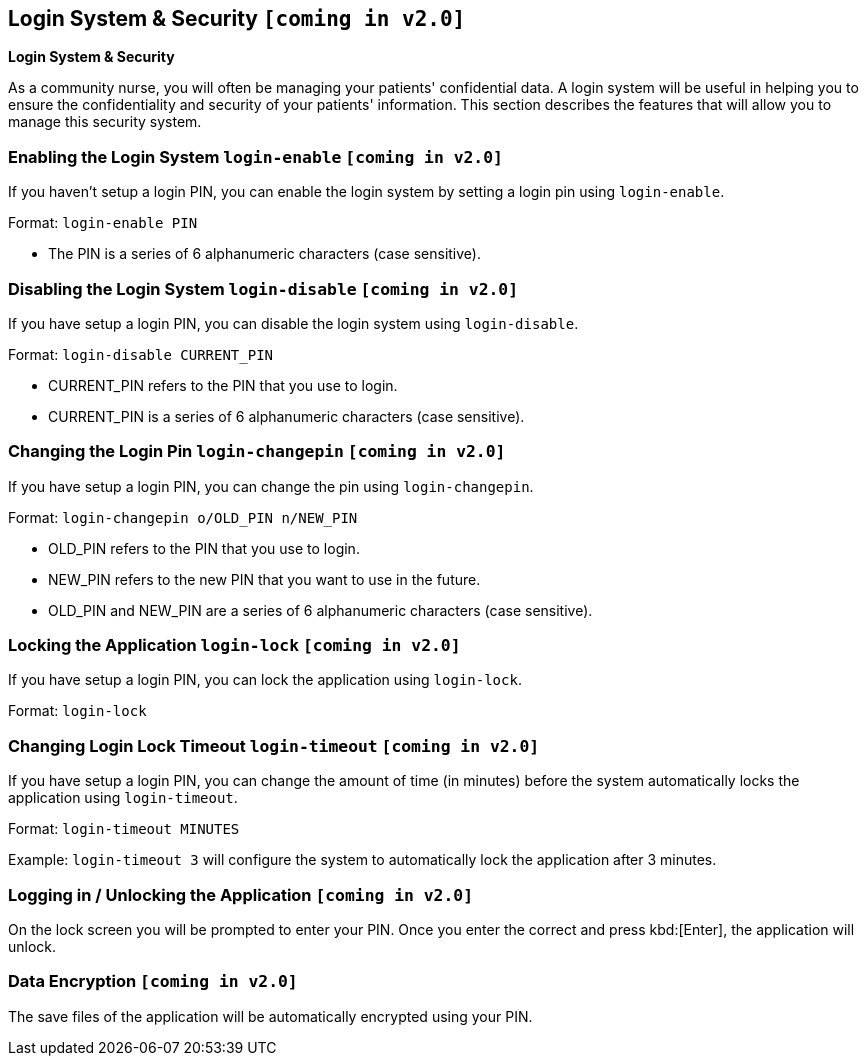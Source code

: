 == Login System & Security `[coming in v2.0]`
====
*Login System & Security*

As a community nurse, you will often be managing your patients' confidential data. A login system will be useful in helping you to ensure the confidentiality and security of your patients' information. This section describes the features that will allow you to manage this security system.
====

=== Enabling the Login System `login-enable` `[coming in v2.0]`

If you haven't setup a login PIN, you can enable the login system by setting a login pin using `login-enable`.

Format: `login-enable PIN`

****
 * The PIN is a series of 6 alphanumeric characters (case sensitive).
****

=== Disabling the Login System `login-disable` `[coming in v2.0]`

If you have setup a login PIN, you can disable the login system using `login-disable`.

Format: `login-disable CURRENT_PIN`

****
 * CURRENT_PIN refers to the PIN that you use to login.
 * CURRENT_PIN is a series of 6 alphanumeric characters (case sensitive).
****

=== Changing the Login Pin `login-changepin` `[coming in v2.0]`

If you have setup a login PIN, you can change the pin using `login-changepin`.

Format: `login-changepin o/OLD_PIN n/NEW_PIN`

****
 * OLD_PIN refers to the PIN that you use to login.
 * NEW_PIN refers to the new PIN that you want to use in the future.
 * OLD_PIN and NEW_PIN are a series of 6 alphanumeric characters (case sensitive).
****

=== Locking the Application `login-lock` `[coming in v2.0]`

If you have setup a login PIN, you can lock the application using `login-lock`.

Format: `login-lock`

=== Changing Login Lock Timeout `login-timeout` `[coming in v2.0]`

If you have setup a login PIN, you can change the amount of time (in minutes) before the system automatically locks the application using `login-timeout`.

Format: `login-timeout MINUTES`

Example: `login-timeout 3` will configure the system to automatically lock the application after 3 minutes.

=== Logging in / Unlocking the Application `[coming in v2.0]`

On the lock screen you will be prompted to enter your PIN. Once you enter the correct and press kbd:[Enter], the application will unlock.


// tag::dataencryption[]
=== Data Encryption `[coming in v2.0]`

The save files of the application will be automatically encrypted using your PIN.
// end::dataencryption[]
